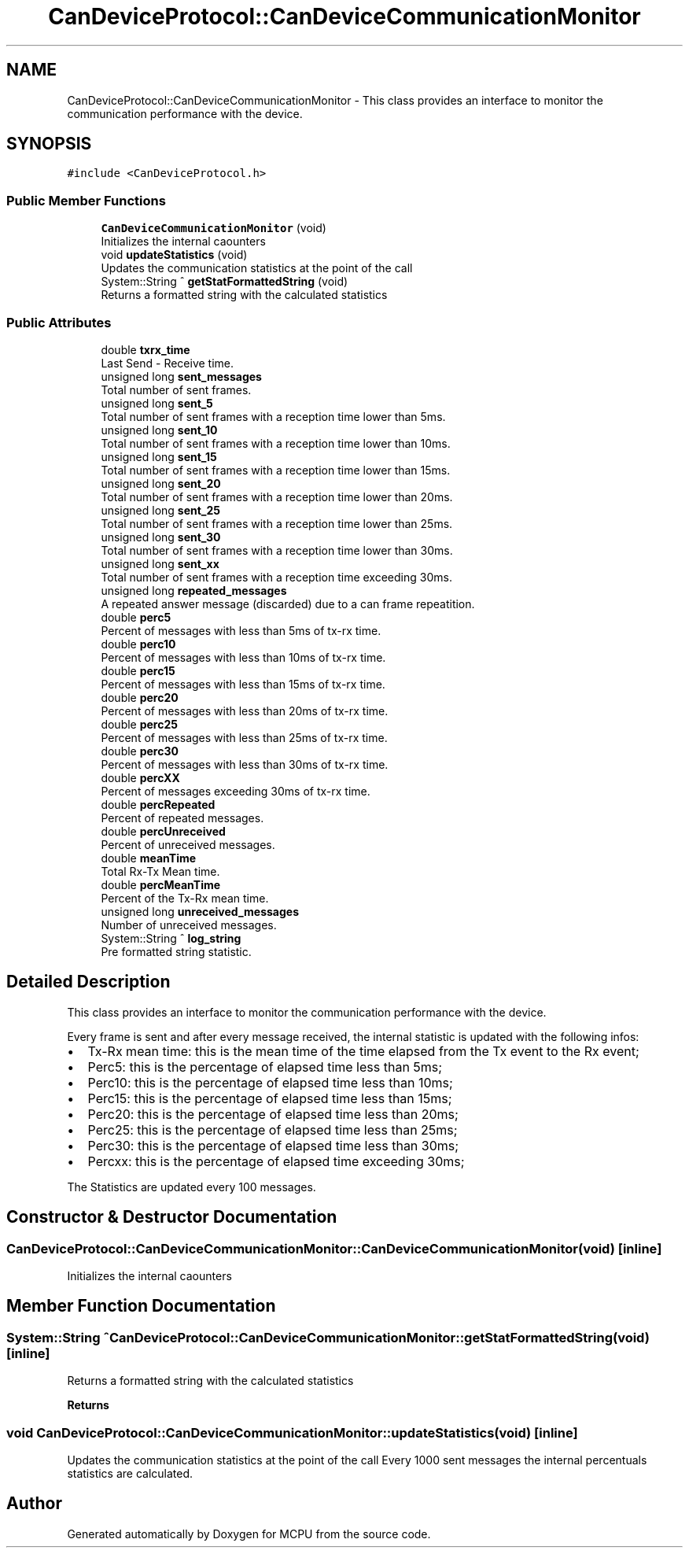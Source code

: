 .TH "CanDeviceProtocol::CanDeviceCommunicationMonitor" 3 "Mon Sep 30 2024" "MCPU" \" -*- nroff -*-
.ad l
.nh
.SH NAME
CanDeviceProtocol::CanDeviceCommunicationMonitor \- This class provides an interface to monitor the communication performance with the device\&.  

.SH SYNOPSIS
.br
.PP
.PP
\fC#include <CanDeviceProtocol\&.h>\fP
.SS "Public Member Functions"

.in +1c
.ti -1c
.RI "\fBCanDeviceCommunicationMonitor\fP (void)"
.br
.RI "Initializes the internal caounters "
.ti -1c
.RI "void \fBupdateStatistics\fP (void)"
.br
.RI "Updates the communication statistics at the point of the call "
.ti -1c
.RI "System::String ^ \fBgetStatFormattedString\fP (void)"
.br
.RI "Returns a formatted string with the calculated statistics "
.in -1c
.SS "Public Attributes"

.in +1c
.ti -1c
.RI "double \fBtxrx_time\fP"
.br
.RI "Last Send - Receive time\&. "
.ti -1c
.RI "unsigned long \fBsent_messages\fP"
.br
.RI "Total number of sent frames\&. "
.ti -1c
.RI "unsigned long \fBsent_5\fP"
.br
.RI "Total number of sent frames with a reception time lower than 5ms\&. "
.ti -1c
.RI "unsigned long \fBsent_10\fP"
.br
.RI "Total number of sent frames with a reception time lower than 10ms\&. "
.ti -1c
.RI "unsigned long \fBsent_15\fP"
.br
.RI "Total number of sent frames with a reception time lower than 15ms\&. "
.ti -1c
.RI "unsigned long \fBsent_20\fP"
.br
.RI "Total number of sent frames with a reception time lower than 20ms\&. "
.ti -1c
.RI "unsigned long \fBsent_25\fP"
.br
.RI "Total number of sent frames with a reception time lower than 25ms\&. "
.ti -1c
.RI "unsigned long \fBsent_30\fP"
.br
.RI "Total number of sent frames with a reception time lower than 30ms\&. "
.ti -1c
.RI "unsigned long \fBsent_xx\fP"
.br
.RI "Total number of sent frames with a reception time exceeding 30ms\&. "
.ti -1c
.RI "unsigned long \fBrepeated_messages\fP"
.br
.RI "A repeated answer message (discarded) due to a can frame repeatition\&. "
.ti -1c
.RI "double \fBperc5\fP"
.br
.RI "Percent of messages with less than 5ms of tx-rx time\&. "
.ti -1c
.RI "double \fBperc10\fP"
.br
.RI "Percent of messages with less than 10ms of tx-rx time\&. "
.ti -1c
.RI "double \fBperc15\fP"
.br
.RI "Percent of messages with less than 15ms of tx-rx time\&. "
.ti -1c
.RI "double \fBperc20\fP"
.br
.RI "Percent of messages with less than 20ms of tx-rx time\&. "
.ti -1c
.RI "double \fBperc25\fP"
.br
.RI "Percent of messages with less than 25ms of tx-rx time\&. "
.ti -1c
.RI "double \fBperc30\fP"
.br
.RI "Percent of messages with less than 30ms of tx-rx time\&. "
.ti -1c
.RI "double \fBpercXX\fP"
.br
.RI "Percent of messages exceeding 30ms of tx-rx time\&. "
.ti -1c
.RI "double \fBpercRepeated\fP"
.br
.RI "Percent of repeated messages\&. "
.ti -1c
.RI "double \fBpercUnreceived\fP"
.br
.RI "Percent of unreceived messages\&. "
.ti -1c
.RI "double \fBmeanTime\fP"
.br
.RI "Total Rx-Tx Mean time\&. "
.ti -1c
.RI "double \fBpercMeanTime\fP"
.br
.RI "Percent of the Tx-Rx mean time\&. "
.ti -1c
.RI "unsigned long \fBunreceived_messages\fP"
.br
.RI "Number of unreceived messages\&. "
.ti -1c
.RI "System::String ^ \fBlog_string\fP"
.br
.RI "Pre formatted string statistic\&. "
.in -1c
.SH "Detailed Description"
.PP 
This class provides an interface to monitor the communication performance with the device\&. 

Every frame is sent and after every message received, the internal statistic is updated with the following infos:
.IP "\(bu" 2
Tx-Rx mean time: this is the mean time of the time elapsed from the Tx event to the Rx event;
.IP "\(bu" 2
Perc5: this is the percentage of elapsed time less than 5ms;
.IP "\(bu" 2
Perc10: this is the percentage of elapsed time less than 10ms;
.IP "\(bu" 2
Perc15: this is the percentage of elapsed time less than 15ms;
.IP "\(bu" 2
Perc20: this is the percentage of elapsed time less than 20ms;
.IP "\(bu" 2
Perc25: this is the percentage of elapsed time less than 25ms;
.IP "\(bu" 2
Perc30: this is the percentage of elapsed time less than 30ms;
.IP "\(bu" 2
Percxx: this is the percentage of elapsed time exceeding 30ms;
.PP
.PP
The Statistics are updated every 100 messages\&. 
.SH "Constructor & Destructor Documentation"
.PP 
.SS "CanDeviceProtocol::CanDeviceCommunicationMonitor::CanDeviceCommunicationMonitor (void)\fC [inline]\fP"

.PP
Initializes the internal caounters 
.SH "Member Function Documentation"
.PP 
.SS "System::String ^ CanDeviceProtocol::CanDeviceCommunicationMonitor::getStatFormattedString (void)\fC [inline]\fP"

.PP
Returns a formatted string with the calculated statistics 
.PP
\fBReturns\fP
.RS 4

.RE
.PP

.SS "void CanDeviceProtocol::CanDeviceCommunicationMonitor::updateStatistics (void)\fC [inline]\fP"

.PP
Updates the communication statistics at the point of the call Every 1000 sent messages the internal percentuals statistics are calculated\&.

.SH "Author"
.PP 
Generated automatically by Doxygen for MCPU from the source code\&.
